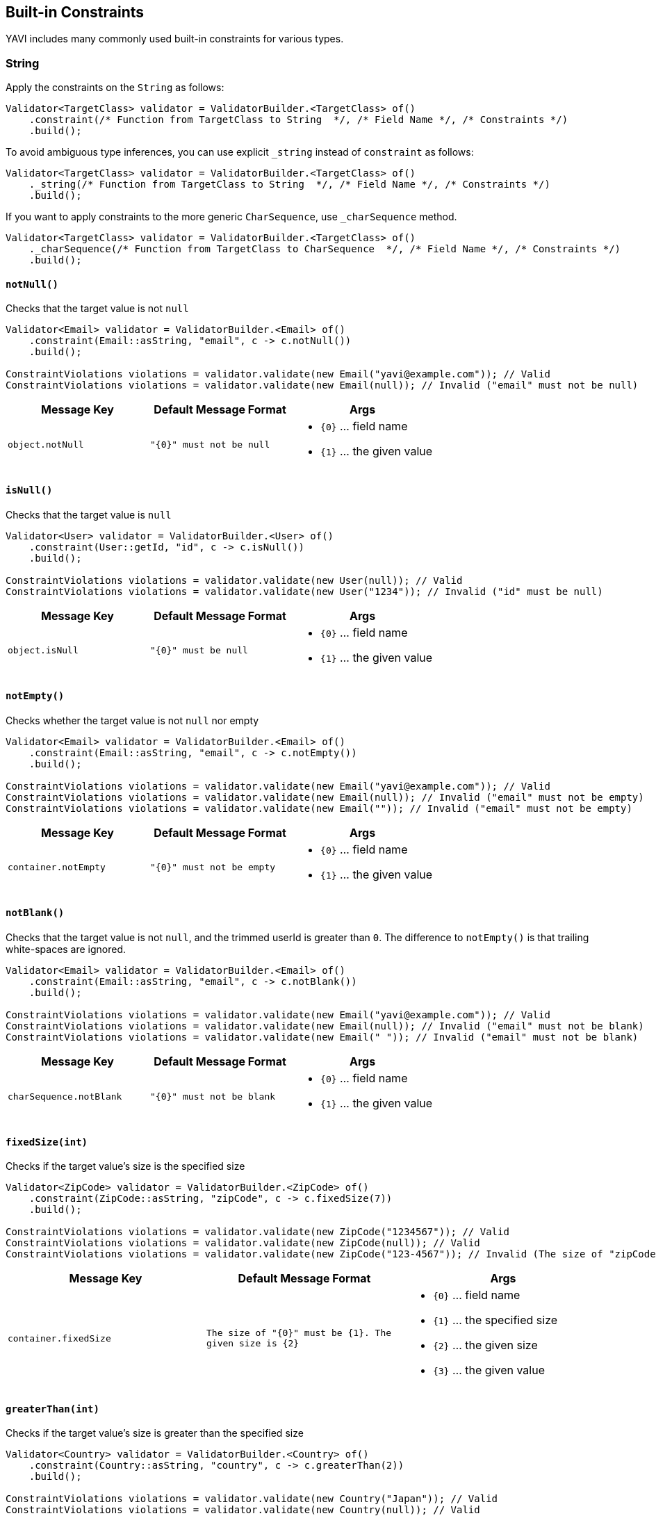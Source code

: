 [[built-in-constraints]]
== Built-in Constraints

YAVI includes many commonly used built-in constraints for various types.

=== String

Apply the constraints on the `String` as follows:

[source,java]
----
Validator<TargetClass> validator = ValidatorBuilder.<TargetClass> of()
    .constraint(/* Function from TargetClass to String  */, /* Field Name */, /* Constraints */)
    .build();
----

To avoid ambiguous type inferences, you can use explicit `_string` instead of `constraint` as follows:

[source,java]
----
Validator<TargetClass> validator = ValidatorBuilder.<TargetClass> of()
    ._string(/* Function from TargetClass to String  */, /* Field Name */, /* Constraints */)
    .build();
----

If you want to apply constraints to the more generic `CharSequence`, use `_charSequence` method.

[source,java]
----
Validator<TargetClass> validator = ValidatorBuilder.<TargetClass> of()
    ._charSequence(/* Function from TargetClass to CharSequence  */, /* Field Name */, /* Constraints */)
    .build();
----

==== `notNull()`

Checks that the target value is not `null`

[source,java]
----
Validator<Email> validator = ValidatorBuilder.<Email> of()
    .constraint(Email::asString, "email", c -> c.notNull())
    .build();

ConstraintViolations violations = validator.validate(new Email("yavi@example.com")); // Valid
ConstraintViolations violations = validator.validate(new Email(null)); // Invalid ("email" must not be null)
----

|===
|Message Key |Default Message Format |Args

|`object.notNull`
|`"{0}" must not be null`
a|
* `{0}` ... field name
* `{1}` ... the given value
|===

==== `isNull()`

Checks that the target value is `null`

[source,java]
----
Validator<User> validator = ValidatorBuilder.<User> of()
    .constraint(User::getId, "id", c -> c.isNull())
    .build();

ConstraintViolations violations = validator.validate(new User(null)); // Valid
ConstraintViolations violations = validator.validate(new User("1234")); // Invalid ("id" must be null)
----

|===
|Message Key |Default Message Format |Args

|`object.isNull`
|`"{0}" must be null`
a|
* `{0}` ... field name
* `{1}` ... the given value
|===

==== `notEmpty()`

Checks whether the target value is not `null` nor empty

[source,java]
----
Validator<Email> validator = ValidatorBuilder.<Email> of()
    .constraint(Email::asString, "email", c -> c.notEmpty())
    .build();

ConstraintViolations violations = validator.validate(new Email("yavi@example.com")); // Valid
ConstraintViolations violations = validator.validate(new Email(null)); // Invalid ("email" must not be empty)
ConstraintViolations violations = validator.validate(new Email("")); // Invalid ("email" must not be empty)
----

|===
|Message Key |Default Message Format |Args

|`container.notEmpty`
|`"{0}" must not be empty`
a|
* `{0}` ... field name
* `{1}` ... the given value
|===

==== `notBlank()`

Checks that the target value is not `null`, and the trimmed userId is greater than `0`.
The difference to `notEmpty()` is that trailing white-spaces are ignored.

[source,java]
----
Validator<Email> validator = ValidatorBuilder.<Email> of()
    .constraint(Email::asString, "email", c -> c.notBlank())
    .build();

ConstraintViolations violations = validator.validate(new Email("yavi@example.com")); // Valid
ConstraintViolations violations = validator.validate(new Email(null)); // Invalid ("email" must not be blank)
ConstraintViolations violations = validator.validate(new Email(" ")); // Invalid ("email" must not be blank)
----

|===
|Message Key |Default Message Format |Args

|`charSequence.notBlank`
|`"{0}" must not be blank`
a|
* `{0}` ... field name
* `{1}` ... the given value
|===

==== `fixedSize(int)`

Checks if the target value's size is the specified size

[source,java]
----
Validator<ZipCode> validator = ValidatorBuilder.<ZipCode> of()
    .constraint(ZipCode::asString, "zipCode", c -> c.fixedSize(7))
    .build();

ConstraintViolations violations = validator.validate(new ZipCode("1234567")); // Valid
ConstraintViolations violations = validator.validate(new ZipCode(null)); // Valid
ConstraintViolations violations = validator.validate(new ZipCode("123-4567")); // Invalid (The size of "zipCode" must be 7. The given size is 8)
----

|===
|Message Key |Default Message Format |Args

|`container.fixedSize`
|`The size of "{0}" must be {1}. The given size is {2}`
a|
* `{0}` ... field name
* `{1}` ... the specified size
* `{2}` ... the given size
* `{3}` ... the given value
|===

==== `greaterThan(int)`

Checks if the target value's size is greater than the specified size

[source,java]
----
Validator<Country> validator = ValidatorBuilder.<Country> of()
    .constraint(Country::asString, "country", c -> c.greaterThan(2))
    .build();

ConstraintViolations violations = validator.validate(new Country("Japan")); // Valid
ConstraintViolations violations = validator.validate(new Country(null)); // Valid
ConstraintViolations violations = validator.validate(new Country("J")); // Invalid (The size of "country" must be greater than 2. The given size is 1)
----

|===
|Message Key |Default Message Format |Args

|`container.greaterThan`
|`The size of "{0}" must be greater than {1}. The given size is {2}`
a|
* `{0}` ... field name
* `{1}` ... the specified size
* `{2}` ... the given size
* `{3}` ... the given value
|===

==== `greaterThanOrEqual(int)`

Checks if the target value's size is greater than or equals to the specified size

[source,java]
----
Validator<Country> validator = ValidatorBuilder.<Country> of()
    .constraint(Country::asString, "country", c -> c.greaterThanOrEqual(2))
    .build();

ConstraintViolations violations = validator.validate(new Country("Japan")); // Valid
ConstraintViolations violations = validator.validate(new Country(null)); // Valid
ConstraintViolations violations = validator.validate(new Country("J")); // Invalid (The size of "country" must be greater than or equal to 2. The given size is 1)
----

|===
|Message Key |Default Message Format |Args

|`container.greaterThanOrEqual`
|`The size of "{0}" must be greater than or equal to {1}. The given size is {2}`
a|
* `{0}` ... field name
* `{1}` ... the specified size
* `{2}` ... the given size
* `{3}` ... the given value
|===

==== `lessThan(int)`

Checks if the target value's size is less than the specified size

[source,java]
----
Validator<Country> validator = ValidatorBuilder.<Country> of()
    .constraint(Country::asString, "country", c -> c.lessThan(4))
    .build();

ConstraintViolations violations = validator.validate(new Country("JP")); // Valid
ConstraintViolations violations = validator.validate(new Country(null)); // Valid
ConstraintViolations violations = validator.validate(new Country("Japan")); // Invalid (The size of "country" must be less than 4. The given size is 5)
----

|===
|Message Key |Default Message Format |Args

|`container.lessThan`
|`The size of "{0}" must be less than {1}. The given size is {2}`
a|
* `{0}` ... field name
* `{1}` ... the specified size
* `{2}` ... the given size
* `{3}` ... the given value
|===

==== `lessThanOrEqual(int)`

Checks if the target value's size is less than or equals to the specified size

[source,java]
----
Validator<Country> validator = ValidatorBuilder.<Country> of()
    .constraint(Country::asString, "country", c -> c.lessThanOrEqual(4))
    .build();

ConstraintViolations violations = validator.validate(new Country("JP")); // Valid
ConstraintViolations violations = validator.validate(new Country(null)); // Valid
ConstraintViolations violations = validator.validate(new Country("Japan")); // Invalid (The size of "country" must be less than or equal to to 4. The given size is 5)
----

|===
|Message Key |Default Message Format |Args

|`container.lessThanOrEqual`
|`The size of "{0}" must be less than or equal to {1}. The given size is {2}`
a|
* `{0}` ... field name
* `{1}` ... the specified size
* `{2}` ... the given size
* `{3}` ... the given value
|===

==== `contains(CharSequence)`

Checks if the target value contains the specified sequence of char values

[source,java]
----
Validator<ZipCode> validator = ValidatorBuilder.<ZipCode> of()
    .constraint(ZipCode::asString, "zipCode", c -> c.contains("-"))
    .build();

ConstraintViolations violations = validator.validate(new ZipCode("123-4567")); // Valid
ConstraintViolations violations = validator.validate(new ZipCode(null)); // Valid
ConstraintViolations violations = validator.validate(new ZipCode("1234567")); // Invalid ("zipCode" must contain -)
----

|===
|Message Key |Default Message Format |Args

|`charSequence.contains`
|`"{0}" must contain {1}`
a|
* `{0}` ... field name
* `{1}` ... the specified char sequence
* `{2}` ... the given value
|===

==== `pattern(String)`

Checks if the target value matches the specified regular expression

[source,java]
----
Validator<ZipCode> validator = ValidatorBuilder.<ZipCode> of()
    .constraint(ZipCode::asString, "zipCode", c -> c.pattern("[0-9]{3}-[0-9]{4}"))
    .build();

ConstraintViolations violations = validator.validate(new ZipCode("123-4567")); // Valid
ConstraintViolations violations = validator.validate(new ZipCode(null)); // Valid
ConstraintViolations violations = validator.validate(new ZipCode("1234567")); // Invalid ("zipCode" must match [0-9]{3}-[0-9]{4})
----

|===
|Message Key |Default Message Format |Args

|`charSequence.pattern`
|`"{0}" must match {1}`
a|
* `{0}` ... field name
* `{1}` ... the specified regular expression
* `{2}` ... the given value
|===

==== `email()`

Checks if the target value is a valid email address

[source,java]
----
Validator<Email> validator = ValidatorBuilder.<Email> of()
    .constraint(Email::asString, "email", c -> c.email())
    .build();

ConstraintViolations violations = validator.validate(new Email("yavi@example.com")); // Valid
ConstraintViolations violations = validator.validate(new Email(null)); // Valid
ConstraintViolations violations = validator.validate(new Email("example.com")); // Invalid ("email" must not be a valid email address)
----

|===
|Message Key |Default Message Format |Args

|`charSequence.email`
|`"{0}" must be a valid email address`
a|
* `{0}` ... field name
* `{1}` ... the given value
|===

==== `password(...)`

Check if the target value meets the specified password policy

[source,java]
----
Validator<Password> validator = ValidatorBuilder.<Password> of()
		.constraint(Password::value, "password", c -> c.password(policy -> policy
				.uppercase()
				.lowercase()
				// or .required(PasswordPolicy.UPPERCASE, PasswordPolicy.LOWERCASE)
				.optional(1, PasswordPolicy.NUMBERS, PasswordPolicy.SYMBOLS)
				.build()))
		.build();

ConstraintViolations violations = validator.validate(new Password("Yavi123")); // Valid
ConstraintViolations violations = validator.validate(new Password(null)); // Valid
ConstraintViolations violations = validator.validate(new Password("yavi123")); // Invalid ("password" must meet Uppercase policy)
ConstraintViolations violations = validator.validate(new Password("yavi")); // Invalid ("password" must meet Uppercase policy, "password" must meet at least 1 policies from [Numbers, Symbols])
ConstraintViolations violations = validator.validate(new Password("")); // Invalid ("password" must meet Uppercase policy, "password" must meet Lowercase policy, "password" must meet at least 1 policies from [Numbers, Symbols])
----

|===
|Message Key |Default Message Format |Args

|`password.required`
|`"{0}" must meet {1} policy`
a|
* `{0}` ... field name
* `{1}` ... the specified policy name
* `{2}` ... the given value
|`password.optional`
|`"{0}" must meet at least {1} policies from {2}`
a|
* `{0}` ... field name
* `{1}` ... minimum requirement
* `{2}` ... the specified policy names
* `{3}` ... the given value
|===

Buit-in password policies are following:

* `am.ik.yavi.constraint.password.PasswordPolicy#UPPERCASE`
* `am.ik.yavi.constraint.password.PasswordPolicy#LOWERCASE`
* `am.ik.yavi.constraint.password.PasswordPolicy#ALPHABETS`
* `am.ik.yavi.constraint.password.PasswordPolicy#NUMBERS`
* `am.ik.yavi.constraint.password.PasswordPolicy#SYMBOLS`

You can specify the count of the pattern as follows:

[source,java]
----
Validator<Password> validator = ValidatorBuilder.<Password> of()
		.constraint(Password::value, "password", c -> c.password(policy -> policy
				.uppercase(2) // at least 2 upper case characters are required
				.lowercase(2) // at least 2 lower case characters are required
				// or .required(PasswordPolicy.UPPERCASE.count(2), PasswordPolicy.LOWERCASE.count(2))
				.build()))
		.build();
----

You can define a custom password policy as bellow:

[source,java]
----
PasswordPolicy<String> passwordPolicy = new PasswordPolicy<>() {
	@Override
	public String name() {
		return "DoNotIncludePassword";
	}

	@Override
	public boolean test(String s) {
		return !s.equalsIgnoreCase("password");
	}
};


Validator<Password> validator = ValidatorBuilder.<Password> of()
		.constraint(Password::value, "password", c -> c.password(policy -> policy
				.required(passwordPolicy)
				// ...
				.build()))
		.build();
----

==== `ipv4()`

Check if the target value is a valid IPv4 address

[source,java]
----
Validator<IpAddress> validator = ValidatorBuilder.<IpAddress> of()
    .constraint(IpAddress::asString, "ipAddress", c -> c.ipv4())
    .build();

ConstraintViolations violations = validator.validate(new IpAddress("192.0.2.1")); // Valid
ConstraintViolations violations = validator.validate(new IpAddress(null)); // Valid
ConstraintViolations violations = validator.validate(new IpAddress("example.com")); // Invalid ("ipAddress" must not be a valid IPv4)
----

|===
|Message Key |Default Message Format |Args

|`charSequence.ipv4`
|`"{0}" must be a valid IPv4`
a|
* `{0}` ... field name
* `{1}` ... the given value
|===

==== `ipv6()`

Check if the target value is a valid IPv6 address

[source,java]
----
Validator<IpAddress> validator = ValidatorBuilder.<IpAddress> of()
    .constraint(IpAddress::asString, "ipAddress", c -> c.ipv6())
    .build();

ConstraintViolations violations = validator.validate(new IpAddress("2001:0db8:bd05:01d2:288a:1fc0:0001:10ee")); // Valid
ConstraintViolations violations = validator.validate(new IpAddress(null)); // Valid
ConstraintViolations violations = validator.validate(new IpAddress("192.0.2.1")); // Invalid ("ipAddress" must not be a valid IPv6)
----

|===
|Message Key |Default Message Format |Args

|`charSequence.ipv6`
|`"{0}" must be a valid IPv6`
a|
* `{0}` ... field name
* `{1}` ... the given value
|===

==== `url()`

Check if the target value is a valid URL

[source,java]
----
Validator<Url> validator = ValidatorBuilder.<Url> of()
    .constraint(Url::asString, "url", c -> c.url())
    .build();

ConstraintViolations violations = validator.validate(new Url("https://yavi.ik.am")); // Valid
ConstraintViolations violations = validator.validate(new Url(null)); // Valid
ConstraintViolations violations = validator.validate(new Url("yavi.ik.am")); // Invalid ("url" must be a valid URL)
----

|===
|Message Key |Default Message Format |Args

|`charSequence.url`
|`"{0}" must be a valid URL`
a|
* `{0}` ... field name
* `{1}` ... the given value
|===

==== `luhn()`

Checks if the digits within the target value pass the Luhn checksum algorithm (see also http://en.wikipedia.org/wiki/Luhn_algorithm[Luhn algorithm]).

[source,java]
----
Validator<CreditCard> validator = ValidatorBuilder.<CreditCard> of()
    .constraint(CreditCard::number, "creditCardNumber", c -> c.luhn())
    .build();

ConstraintViolations violations = validator.validate(new CreditCard("4111111111111111")); // Valid
ConstraintViolations violations = validator.validate(new CreditCard(null)); // Valid
ConstraintViolations violations = validator.validate(new CreditCard("4111111111111112")); // Invalid (the check digit for "creditCardNumber" is invalid, Luhn checksum failed)
----

|===
|Message Key |Default Message Format |Args

|`charSequence.luhn`
|`the check digit for "{0}" is invalid, Luhn checksum failed`
a|
* `{0}` ... field name
* `{1}` ... the given value
|===

==== `isByte()`

Check if the target value can be parsed as a `Byte` value

[source,java]
----
Validator<UserId> validator = ValidatorBuilder.<UserId> of()
    .constraint(UserId::asString, "userId", c -> c.isByte())
    .build();

ConstraintViolations violations = validator.validate(UserId.valueOf("127")); // Valid
ConstraintViolations violations = validator.validate(UserId.valueOf(null)); // Valid
ConstraintViolations violations = validator.validate(UserId.valueOf("a")); // Invalid ("userId" must be a valid representation of a byte)
----

|===
|Message Key |Default Message Format |Args

|`charSequence.byte`
|`"{0}" must be a valid representation of a byte`
a|
* `{0}` ... field name
* `{1}` ... the given value
|===

==== `isShort()`

Check if the target value can be parsed as a `Short` value

[source,java]
----
Validator<UserId> validator = ValidatorBuilder.<UserId> of()
    .constraint(UserId::asString, "userId", c -> c.isShort())
    .build();

ConstraintViolations violations = validator.validate(UserId.valueOf("32767")); // Valid
ConstraintViolations violations = validator.validate(UserId.valueOf(null)); // Valid
ConstraintViolations violations = validator.validate(UserId.valueOf("a")); // Invalid ("userId" must be a valid representation of a short)
----

|===
|Message Key |Default Message Format |Args

|`charSequence.short`
|`"{0}" must be a valid representation of a short`
a|
* `{0}` ... field name
* `{1}` ... the given value
|===

==== `isInteger()`

Check if the target value can be parsed as an `Integer` value

[source,java]
----
Validator<UserId> validator = ValidatorBuilder.<UserId> of()
    .constraint(UserId::asString, "userId", c -> c.isInteger())
    .build();

ConstraintViolations violations = validator.validate(UserId.valueOf("2147483647")); // Valid
ConstraintViolations violations = validator.validate(UserId.valueOf(null)); // Valid
ConstraintViolations violations = validator.validate(UserId.valueOf("a")); // Invalid ("userId" must be a valid representation of an integer)
----

|===
|Message Key |Default Message Format |Args

|`charSequence.integer`
|`"{0}" must be a valid representation of an integer`
a|
* `{0}` ... field name
* `{1}` ... the given value
|===

==== `isLong()`

Check if the target value can be parsed as a `Long` value

[source,java]
----
Validator<UserId> validator = ValidatorBuilder.<UserId> of()
    .constraint(UserId::asString, "userId", c -> c.isLong())
    .build();

ConstraintViolations violations = validator.validate(UserId.valueOf("9223372036854775807")); // Valid
ConstraintViolations violations = validator.validate(UserId.valueOf(null)); // Valid
ConstraintViolations violations = validator.validate(UserId.valueOf("a")); // Invalid ("userId" must be a valid representation of a long)
----

|===
|Message Key |Default Message Format |Args

|`charSequence.long`
|`"{0}" must be a valid representation of a long`
a|
* `{0}` ... field name
* `{1}` ... the given value
|===

==== `isFloat()`

Check if the target value can be parsed as a `Float` value

[source,java]
----
Validator<Money> validator = ValidatorBuilder.<Money> of()
    .constraint(Money::asString, "money", c -> c.isFloat())
    .build();

ConstraintViolations violations = validator.validate(Money.valueOf("0.1")); // Valid
ConstraintViolations violations = validator.validate(Money.valueOf(null)); // Valid
ConstraintViolations violations = validator.validate(Money.valueOf("a")); // Invalid ("money" must be a valid representation of a float)
----

|===
|Message Key |Default Message Format |Args

|`charSequence.float`
|`"{0}" must be a valid representation of a float.`
a|
* `{0}` ... field name
* `{1}` ... the given value
|===

==== `isDouble()`

Check if the target value can be parsed as a `Double` value

[source,java]
----
Validator<Money> validator = ValidatorBuilder.<Money> of()
    .constraint(Money::asString, "money", c -> c.isDouble())
    .build();

ConstraintViolations violations = validator.validate(Money.valueOf("0.1")); // Valid
ConstraintViolations violations = validator.validate(Money.valueOf(null)); // Valid
ConstraintViolations violations = validator.validate(Money.valueOf("a")); // Invalid ("money" must be a valid representation of a double)
----

|===
|Message Key |Default Message Format |Args

|`charSequence.double`
|`"{0}" must be a valid representation of a double`
a|
* `{0}` ... field name
* `{1}` ... the given value
|===

==== `isBigInteger()`

Check if the target value can be parsed as a `BigInteger` value

[source,java]
----
Validator<UserId> validator = ValidatorBuilder.<UserId> of()
    .constraint(UserId::asString, "userId", c -> c.isBigInteger())
    .build();

ConstraintViolations violations = validator.validate(UserId.valueOf("127")); // Valid
ConstraintViolations violations = validator.validate(UserId.valueOf(null)); // Valid
ConstraintViolations violations = validator.validate(UserId.valueOf("a")); // Invalid ("userId" must be a valid representation of a big integer)
----

|===
|Message Key |Default Message Format |Args

|`charSequence.bigInteger`
|`"{0}" must be a valid representation of a big integer`
a|
* `{0}` ... field name
* `{1}` ... the given value
|===

==== `isBigDecimal()`

Check if the target value can be parsed as a `BigDecimal` value

[source,java]
----
Validator<Money> validator = ValidatorBuilder.<Money> of()
    .constraint(Money::asString, "money", c -> c.isBigDecimal())
    .build();

ConstraintViolations violations = validator.validate(Money.valueOf("50.0")); // Valid
ConstraintViolations violations = validator.validate(Money.valueOf(null)); // Valid
ConstraintViolations violations = validator.validate(Money.valueOf("a")); // Invalid ("money" must be a valid representation of a big decimal)
----

|===
|Message Key |Default Message Format |Args

|`charSequence.bigDecimal`
|`"{0}" must be a valid representation of a big decimal`
a|
* `{0}` ... field name
* `{1}` ... the given value
|===

==== `codePoints(...)`

Checks if the target value is in the specified set of code points.
Code points can be specified as allowed characters (whitelist) or prohibited characters (blacklist).

A set of code points is represented by `am.ik.yavi.constraint.charsequence.CodePoints` interface, and there is `am.ik.yavi.constraint.charsequence.CodePoints.CodePointsSet` interface that represents the set using `java.util.Set` and `am.ik.yavi.constraint.charsequence.CodePoints.CodePointsRanges` interface that represents a list of code point ranges.

For example, a code point set consisting of "A, B, C, D, a, b, c, d" is expressed as follows:

[source,java]
----
CodePointsSet<String> codePoints = () -> Set.of(
		0x0041 /* A */, 0x0042 /* B */, 0x0043 /* C */, 0x0044 /* D */,
        0x0061 /* a */, 0x0062 /* b */, 0x0063 /* c */, 0x0064 /* d */);
----

Or:

[source,java]
----
CodePointsRanges<String> codePoints = () -> List.of(
        Range.of(0x0041/* A */, 0x0044 /* D */),
        Range.of(0x0061/* a */, 0x0064 /* d */));
----

For consecutive code points, the latter is overwhelmingly more memory efficient.

If you want to regard the code point set as a white list (allowed characters), specify as follows:

[source,java]
----
Validator<Message> validator = ValidatorBuilder.<Message> of()
    .constraint(Message::getText, "text", c -> c.codePoints(codePoints).asWhiteList())
    .build();

ConstraintViolations violations = validator.validate(new Message("aBCd")); // Valid
ConstraintViolations violations = validator.validate(new Message(null)); // Valid
ConstraintViolations violations = validator.validate(new Message("aBCe")); // Invalid ("[e]" is/are not allowed for "text")
----

If you want to regard the code point set as a blacklist (prohibited characters), specify as follows:

[source,java]
----
Validator<Message> validator = ValidatorBuilder.<Message> of()
    .constraint(Message::getText, "text", c -> c.codePoints(codePoints).asBlackList())
    .build();

ConstraintViolations violations = validator.validate(new Message("hello")); // Valid
ConstraintViolations violations = validator.validate(new Message(null)); // Valid
ConstraintViolations violations = validator.validate(new Message("hallo")); // Invalid ("[a]" is/are not allowed for "text")
----

|===
|Message Key |Default Message Format |Args

|`codePoints.asWhiteList`
|`"{1}" is/are not allowed for "{0}"`
a|
* `{0}` ... field name
* `{1}` ... the violated value
|`codePoints.asBlackList`
|`"{1}" is/are not allowed for "{0}"`
a|
* `{0}` ... field name
* `{1}` ... the violated value
|===

The following is a set of built-in code points.

* `am.ik.yavi.constraint.charsequence.codepoints.AsciiCodePoints#ASCII_PRINTABLE_CHARS` ... ASCII printable characters
* `am.ik.yavi.constraint.charsequence.codepoints.AsciiCodePoints#ASCII_CONTROL_CHARS` ... ASCII control characters
* `am.ik.yavi.constraint.charsequence.codepoints.AsciiCodePoints#CRLF` ... `0x000A` (LINE FEED) and `0x000D` (CARRIAGE RETURN)
* `am.ik.yavi.constraint.charsequence.codepoints.UnicodeCodePoints#HIRAGANA` ... https://www.unicode.org/charts/nameslist/c_3040.html[Hiragana] defined in Unicode (different from JIS X 0208 definition)
* `am.ik.yavi.constraint.charsequence.codepoints.UnicodeCodePoints#KATAKANA` ... https://www.unicode.org/charts/nameslist/c_30A0.html[Katakana] and https://www.unicode.org/charts/nameslist/c_31F0.html[Katakana Phonetic Extensions] defined in Unicode (different from JIS X 0208 definition)

You can also represent the union of multiple code point sets with `am.ik.yavi.constraint.charsequence.codepoints.CompositeCodePoints` class.

==== Advanced character length check

YAVI counts the input characters as the number of characters as it looks in the constraints on the number of characters. Recently, as a result of defining various characters on Unicode, the visual size and the return value of `String#length` method are quite different.

YAVI supports the following character types:

* Surrogate pair
* Combining character
* Variation Selector
** IVS (Ideographic Variation Sequence)
** SVS (Standardized Variation Sequence)
** FVS (Mongolian Free Variation Selector)
* Emoji

YAVI will perform a constraint check on surrogate pairs and combining characters with the number of characters as they look. (For Emoji, IVS, SVS and FVS, the size is not checked as it looks by default due to the performance.)

Let's look at a typical example.

===== Surrogate pair

`𠮷野屋` is an example of a surrogate pair. It looks like 3 characters, but the result of `length` method is 4 (`\uD842\uDFB7野屋`).

[source,java]
----
System.out.println("𠮷野屋".length()); // 4 (\uD842\uDFB7野屋)
----

Since YAVI treats the character length as the code point length, this character string is regarded as 3 characters.

[source,java]
----
Validator<Message> validator = ValidatorBuilder.<Message> of()
    .constraint(Message::getText, "text", c -> c.lessThanOrEqual(3))
    .build();

ConstraintViolations = validator.validate(new Message("𠮷野屋")); // Valid
----

===== Combining character

`モジ` is an example of a combining character. Although it looks like 2 characters, `シ` and dakuten(`゙`) are combined, and the result of `length()` is 3 (`モシ\u3099`).

[source,java]
----
System.out.println("モジ".length()); // 3 (モシ\u3099)
----

YAVI considers this string to be 2 characters by default.

[source,java]
----
Validator<Message> validator = ValidatorBuilder.<Message> of()
    .constraint(Message::getText, "text", c -> c.lessThanOrEqual(2))
    .build();

ConstraintViolations = validator.validate(new Message("モジ")); // Valid
----

YAVI uses `java.text.Normalizer` and normalizes with `java.text.Normalizer.Form#NFC` by default. This behavior can be changed as follows: (If `null` is set, it will not be normalized)

[source,java]
----
Validator<Message> validator = ValidatorBuilder.<Message> of()
    .constraint(Message::getText, "text", c -> c.normalizer(normalizerForm)
				.lessThanOrEqual(2))
    .build();
----

===== Variation Selector

`𠮟󠄀` is an example of an Ideographic Variation Sequence. Variant selectors cannot be normalized with `Normalizer`.
It looks like 1 character, but when expressed in UTF-16, it is "D842 DF9F DB40 DD00", so the result of `length()` is 4.

[source,java]
----
System.out.println("𠮟󠄀".length()); // 4 (\uD842\uDF9F\uDB40\uDD00󠄀)
----

YAVI does *not* consider this character as a single character by default to prevent performance degradation.

[source,java]
----
Validator<Message> validator = ValidatorBuilder.<Message> of()
		.constraint(Message::getText, "text", c -> c.lessThanOrEqual(1))
		.build();
ConstraintViolations = validator.validate(new Message("𠮟󠄀")); // Invalid (The size of "text" must be less than or equal to 1. The given size is 2)
----

You can ignore (delete) the code point of `0xE0100`-`0xE01EF`, which is the range of IVS from the target string, as follows.
This way you can regard this string as just a surrogate pair.

[source,java]
----
Validator<Message> validator = ValidatorBuilder.<Message> of()
		.constraint(Message::getText, "text", c -> c.variant(opts -> opts.ivs(IdeographicVariationSequence.IGNORE))
				.lessThanOrEqual(1))
		.build();
ConstraintViolations = validator.validate(new Message("𠮟󠄀")); // Valid
----

SVS and FVS can be handled in the same way.

===== Emoji

Emoji is crazy. The apparent number of characters and the number of code points are far away.

Let me give you examples.

[source,java]
----
System.out.println("❤️".length()); // 2
System.out.println("🤴🏻".length()); // 4
System.out.println("👨‍👦".length()); // 5
System.out.println("️👨‍👨‍👧‍👦".length()); // 12
System.out.println("🏴󠁧󠁢󠁥󠁮󠁧󠁿".length()); // 14 (WTH!)
----

YAVI can try to count these Emojis as one character as much as possible. There is no guarantee, but all emojis defined in Emoji 12.0 have been tested.

This process is expensive and is *not* enabled by default. To enable this feature, specify the `emoji()` method as follows:

[source,java]
----
Validator<Message> validator = ValidatorBuilder.<Message> of()
    .constraint(Message::getText, "text", c -> c.emoji().lessThanOrEqual(1))
    .build();
ConstraintViolations = validator.validate(new Message("❤️")); // Valid
ConstraintViolations = validator.validate(new Message("🤴🏻")); // Valid
ConstraintViolations = validator.validate(new Message("👨‍👦")); // Valid
ConstraintViolations = validator.validate(new Message("️👨‍👨‍👧‍👦")); // Valid
ConstraintViolations = validator.validate(new Message("🏴󠁧󠁢󠁥󠁮󠁧󠁿")); // Valid
----


==== `asByteArray()`

If there is a discrepancy between the apparent character length and the actual code point length, the appearance restrictions are OK, but the size stored in the database may be exceeded. In YAVI, you can check the byte length in addition to the visual size.


[source,java]
----
Validator<Message> validator = ValidatorBuilder.<Message> of()
    .constraint(Message::getText, "text", c -> c.emoji().lessThanOrEqual(3)
            .asByteArray().lessThanOrEqual(16))
    .build();

ConstraintViolations = validator.validate(new Message("I❤️☕️️")); // Valid
ConstraintViolations = validator.validate(new Message("❤️❤️❤️️️")); // Invalid (The byte size of "text" must be less than or equal to 16. The given size is 24)
----

|===
|Message Key |Default Message Format |Args

|`byteSize.lessThan`
|`The byte size of "{0}" must be less than {1}. The given size is {2}`
a|
* `{0}` ... field name
* `{1}` ... the specified size
* `{2}` ... the given size
* `{3}` ... the given value
|`byteSize.lessThanOrEqual`
|`The byte size of "{0}" must be less than or equal to {1}. The given size is {2}"`
a|
* `{0}` ... field name
* `{1}` ... the specified size
* `{2}` ... the given size
* `{3}` ... the given value
|`byteSize.greaterThan`
|`The byte size of "{0}" must be greater than {1}. The given size is {2}`
a|
* `{0}` ... field name
* `{1}` ... the specified size
* `{2}` ... the given size
* `{3}` ... the given value
|`byteSize.greaterThanOrEqual`
|`The byte size of "{0}" must be greater than or equal to {1}. The given size is {2}"`
a|
* `{0}` ... field name
* `{1}` ... the specified size
* `{2}` ... the given size
* `{3}` ... the given value
|`byteSize.fixedSize`
|`The byte size of "{0}" must be {1}. The given size is {2}"`
a|
* `{0}` ... field name
* `{1}` ... the specified size
* `{2}` ... the given size
* `{3}` ... the given value
|===

=== Integer/Short/Long/Character/Byte/Float/Long/BigInteger/BigDecimal

Apply the constraints on the `Integer` as follows:

[source,java]
----
Validator<TargetClass> validator = ValidatorBuilder.<TargetClass> of()
    .constraint(/* Function from TargetClass to Integer  */, /* Field Name */, /* Constraints */)
    .build();
----

To avoid ambiguous type inferences, you can use explicit `_integer` instead of `constraint` as follows:

[source,java]
----
Validator<TargetClass> validator = ValidatorBuilder.<TargetClass> of()
    ._integer(/* Function from TargetClass to Integer  */, /* Field Name */, /* Constraints */)
    .build();
----

The same goes for `Short`/`Long`/`Character`/`Byte`/`Float`/`Long` / `BigInteger` / `BigDecimal`.

==== `notNull()`

Checks that the target value is not `null`

[source,java]
----
Validator<Age> validator = ValidatorBuilder.<Age> of()
    .constraint(Age::asInt, "age", c -> c.notNull())
    .build();

ConstraintViolations violations = validator.validate(new Age(30)); // Valid
ConstraintViolations violations = validator.validate(new Age(null)); // Invalid ("age" must not be null)
----

|===
|Message Key |Default Message Format |Args

|`object.notNull`
|`"{0}" must not be null`
a|
* `{0}` ... field name
* `{1}` ... the given value
|===

==== `isNull()`

Checks that the target value is `null`

[source,java]
----
Validator<Age> validator = ValidatorBuilder.<Age> of()
    .constraint(Age::asInt, "age", c -> c.isNull())
    .build();

ConstraintViolations violations = validator.validate(new Age(null)); // Valid
ConstraintViolations violations = validator.validate(new Age(30)); // Invalid ("age" must be null)
----

|===
|Message Key |Default Message Format |Args

|`object.isNull`
|`"{0}" must be null`
a|
* `{0}` ... field name
* `{1}` ... the given value
|===

==== `greaterThan(...)`

Checks if the target value is greater than the specified value

[source,java]
----
Validator<Age> validator = ValidatorBuilder.<Age> of()
    .constraint(Age::asInt, "age", c -> c.greaterThan(20))
    .build();

ConstraintViolations violations = validator.validate(new Age(21)); // Valid
ConstraintViolations violations = validator.validate(new Age(null)); // Valid
ConstraintViolations violations = validator.validate(new Age(20)); // Invalid ("age" must be greater than 20)
----

|===
|Message Key |Default Message Format |Args

|`numeric.greaterThan`
|`"{0}" must be greater than {1}`
a|
* `{0}` ... field name
* `{1}` ... the specified size
* `{2}` ... the given value
|===

==== `greaterThanOrEqual(...)`

Checks if the target value is greater than or equals to the specified value

[source,java]
----
Validator<Age> validator = ValidatorBuilder.<Age> of()
    .constraint(Age::asInt, "age", c -> c.greaterThanOrEqual(20))
    .build();

ConstraintViolations violations = validator.validate(new Age(20)); // Valid
ConstraintViolations violations = validator.validate(new Age(null)); // Valid
ConstraintViolations violations = validator.validate(new Age(19)); // Invalid ("age" must be greater than or equal to 10)
----

|===
|Message Key |Default Message Format |Args

|`numeric.greaterThan`
|`"{0}" must be greater than or equal to {1}`
a|
* `{0}` ... field name
* `{1}` ... the specified size
* `{2}` ... the given value
|===

==== `lessThan(...)`

Checks if the target value is less than the specified value

[source,java]
----
Validator<Age> validator = ValidatorBuilder.<Age> of()
    .constraint(Age::asInt, "age", c -> c.lessThan(20))
    .build();

ConstraintViolations violations = validator.validate(new Age(19)); // Valid
ConstraintViolations violations = validator.validate(new Age(null)); // Valid
ConstraintViolations violations = validator.validate(new Age(20)); // Invalid ("age" must be less than 20)
----

|===
|Message Key |Default Message Format |Args

|`numeric.lessThan`
|`"{0}" must be less than {1}`
a|
* `{0}` ... field name
* `{1}` ... the specified size
* `{2}` ... the given value
|===

==== `lessThanOrEqual(...)`

Checks if the target value is less than or equals to the specified value

[source,java]
----
Validator<Age> validator = ValidatorBuilder.<Age> of()
    .constraint(Age::asInt, "age", c -> c.lessThanOrEqual(20))
    .build();

ConstraintViolations violations = validator.validate(new Age(19)); // Valid
ConstraintViolations violations = validator.validate(new Age(null)); // Valid
ConstraintViolations violations = validator.validate(new Age(21)); // Invalid ("age" must be less than or equal to 10)
----

|===
|Message Key |Default Message Format |Args

|`numeric.lessThan`
|`"{0}" must be less than or equal to {1}`
a|
* `{0}` ... field name
* `{1}` ... the specified size
* `{2}` ... the given value
|===

=== Boolean

Apply the constraints on the `Boolean` as follows:

[source,java]
----
Validator<TargetClass> validator = ValidatorBuilder.<TargetClass> of()
    .constraint(/* Function from TargetClass to Boolean  */, /* Field Name */, /* Constraints */)
    .build();
----

To avoid ambiguous type inferences, you can use explicit `_boolean` instead of `constraint` as follows:

[source,java]
----
Validator<TargetClass> validator = ValidatorBuilder.<TargetClass> of()
    ._boolean(/* Function from TargetClass to Boolean  */, /* Field Name */, /* Constraints */)
    .build();
----

==== `notNull()`

Checks that the target value is not `null`

[source,java]
----
Validator<Confirmation> validator = ValidatorBuilder.<Confirmation> of()
    .constraint(Confirmation::isConfirmed, "confirmed", c -> c.notNull())
    .build();

ConstraintViolations violations = validator.validate(new Confirmation(true)); // Valid
ConstraintViolations violations = validator.validate(new Confirmation(null)); // Invalid ("confirmed" must not be null)
----

|===
|Message Key |Default Message Format |Args

|`object.notNull`
|`"{0}" must not be null`
a|
* `{0}` ... field name
* `{1}` ... the given value
|===

==== `isNull()`

Checks that the target value is `null`

[source,java]
----
Validator<Confirmation> validator = ValidatorBuilder.<Confirmation> of()
    .constraint(Confirmation::isConfirmed, "confirmed", c -> c.isNull())
    .build();

ConstraintViolations violations = validator.validate(new Confirmation(null)); // Valid
ConstraintViolations violations = validator.validate(new Confirmation(true)); // Invalid ("confirmed" must be null)
----

|===
|Message Key |Default Message Format |Args

|`object.isNull`
|`"{0}" must be null`
a|
* `{0}` ... field name
* `{1}` ... the given value
|===

==== `isTrue()`

Checks that the target value is `true`

[source,java]
----
Validator<Confirmation> validator = ValidatorBuilder.<Confirmation> of()
    .constraint(Confirmation::isConfirmed, "confirmed", c -> c.isTrue())
    .build();

ConstraintViolations violations = validator.validate(new Confirmation(true)); // Valid
ConstraintViolations violations = validator.validate(new Confirmation(null)); // Valid
ConstraintViolations violations = validator.validate(new Confirmation(false)); // Invalid ("confirmed" must be true)
----

|===
|Message Key |Default Message Format |Args

|`boolean.isTrue`
|`"{0}" must be true`
a|
* `{0}` ... field name
* `{1}` ... the given value
|===


==== `isFalse()`

Checks that the target value is `false`

[source,java]
----
Validator<Rented> validator = ValidatorBuilder.<Rented> of()
    .constraint(Rented::isRented, "rented", c -> c.isFalse())
    .build();

ConstraintViolations violations = validator.validate(new Rented(false)); // Valid
ConstraintViolations violations = validator.validate(new Rented(null)); // Valid
ConstraintViolations violations = validator.validate(new Rented(true)); // Invalid ("rented" must be false)
----

|===
|Message Key |Default Message Format |Args

|`boolean.isFalse`
|`"{0}" must be false`
a|
* `{0}` ... field name
* `{1}` ... the given value
|===

=== Collection
Apply the constraints on the `Collection` as follows:

[source,java]
----
Validator<TargetClass> validator = ValidatorBuilder.<TargetClass> of()
    .constraint(/* Function from TargetClass to Collection  */, /* Field Name */, /* Constraints */)
    .build();
----

To avoid ambiguous type inferences, you can use explicit `_collection` instead of `constraint` as follows:

[source,java]
----
Validator<TargetClass> validator = ValidatorBuilder.<TargetClass> of()
    ._collection(/* Function from TargetClass to Collection  */, /* Field Name */, /* Constraints */)
    .build();
----

==== `notNull()`

Checks that the target value is not `null`

[source,java]
----
Validator<Histories> validator = ValidatorBuilder.<Histories> of()
		.constraint(Histories::asList, "histories", c -> c.notNull())
		.build();

ConstraintViolations violations = validator.validate(new Histories(List.of(new History(), new History()))); // Valid
ConstraintViolations violations = validator.validate(new Histories(null)); // Invalid ("histories" must not be null)
----

|===
|Message Key |Default Message Format |Args

|`object.notNull`
|`"{0}" must not be null`
a|
* `{0}` ... field name
* `{1}` ... the given value
|===

==== `isNull()`

Checks that the target value is `null`

[source,java]
----
Validator<Histories> validator = ValidatorBuilder.<Histories> of()
    .constraint(Histories::asList, "histories", c -> c.isNull())
    .build();

ConstraintViolations violations = validator.validate(new Histories(null)); // Valid
ConstraintViolations violations = validator.validate(new Histories(List.of(new History(), new History()))); // Invalid ("histories" must be null)
----

|===
|Message Key |Default Message Format |Args

|`object.isNull`
|`"{0}" must be null`
a|
* `{0}` ... field name
* `{1}` ... the given value
|===

==== `notEmpty()`

Checks that the target value is not empty

[source,java]
----
Validator<Histories> validator = ValidatorBuilder.<Histories> of()
		.constraint(Histories::asList, "histories", c -> c.notEmpty())
		.build();

ConstraintViolations violations = validator.validate(new Histories(List.of(new History(), new History()))); // Valid
ConstraintViolations violations = validator.validate(new Histories(null)); // Invalid ("histories" must not be empty)
ConstraintViolations violations = validator.validate(new Histories(List.of())); // Invalid ("histories" must not be empty)
----

|===
|Message Key |Default Message Format |Args

|`container.notEmpty`
|`"{0}" must not be empty`
a|
* `{0}` ... field name
* `{1}` ... the given value
|===

==== `fixedSize(int)`

Checks if the target value's size is the specified size

[source,java]
----
Validator<Histories> validator = ValidatorBuilder.<Histories> of()
		.constraint(Histories::asList, "histories", c -> c.fixedSize(2))
		.build();

ConstraintViolations violations = validator.validate(new Histories(List.of(new History(), new History()))); // Valid
ConstraintViolations violations = validator.validate(new Histories(null)); // Valid
ConstraintViolations violations = validator.validate(new Histories(List.of(new History()))); // Invalid (The size of "histories" must be 2. The given size is 1)
----

|===
|Message Key |Default Message Format |Args

|`container.fixedSize`
|`The size of "{0}" must be {1}. The given size is {2}`
a|
* `{0}` ... field name
* `{1}` ... the specified size
* `{2}` ... the given size
* `{3}` ... the given value
|===

==== `greaterThan(int)`

Checks if the target value's size is greater than the specified size

[source,java]
----
Validator<Histories> validator = ValidatorBuilder.<Histories> of()
		.constraint(Histories::asList, "histories", c -> c.greaterThan(1))
		.build();

ConstraintViolations violations = validator.validate(new Histories(List.of(new History(), new History()))); // Valid
ConstraintViolations violations = validator.validate(new Histories(null)); // Valid
ConstraintViolations violations = validator.validate(new Histories(List.of(new History()))); // Invalid (The size of "histories" must be greater than 1. The given size is 1)
----

|===
|Message Key |Default Message Format |Args

|`container.greaterThan`
|`The size of "{0}" must be greater than {1}. The given size is {2}`
a|
* `{0}` ... field name
* `{1}` ... the specified size
* `{2}` ... the given size
* `{3}` ... the given value
|===

==== `greaterThanOrEqual(int)`

Checks if the target value's size is greater than or equals to the specified size

[source,java]
----
Validator<Histories> validator = ValidatorBuilder.<Histories> of()
		.constraint(Histories::asList, "histories", c -> c.greaterThanOrEqual(2))
		.build();

ConstraintViolations violations = validator.validate(new Histories(List.of(new History(), new History()))); // Valid
ConstraintViolations violations = validator.validate(new Histories(null)); // Valid
ConstraintViolations violations = validator.validate(new Histories(List.of(new History()))); // Invalid (The size of "histories" must be greater than or equal to 2. The given size is 1)
----

|===
|Message Key |Default Message Format |Args

|`container.greaterThanOrEqual`
|`The size of "{0}" must be greater than or equal to {1}. The given size is {2}`
a|
* `{0}` ... field name
* `{1}` ... the specified size
* `{2}` ... the given size
* `{3}` ... the given value
|===

==== `lessThan(int)`

Checks if the target value's size is less than the specified size

[source,java]
----
Validator<Histories> validator = ValidatorBuilder.<Histories> of()
		.constraint(Histories::asList, "histories", c -> c.lessThan(3))
		.build();

ConstraintViolations violations = validator.validate(new Histories(List.of(new History(), new History()))); // Valid
ConstraintViolations violations = validator.validate(new Histories(null)); // Valid
ConstraintViolations violations = validator.validate(new Histories(List.of(new History(), new History(), new History()))); // Invalid (The size of "histories" must be less than 3. The given size is 3)
----

|===
|Message Key |Default Message Format |Args

|`container.lessThan`
|`The size of "{0}" must be less than {1}. The given size is {2}`
a|
* `{0}` ... field name
* `{1}` ... the specified size
* `{2}` ... the given size
* `{3}` ... the given value
|===

==== `lessThanOrEqual(int)`

Checks if the target value's size is less than or equals to the specified size

[source,java]
----
Validator<Histories> validator = ValidatorBuilder.<Histories> of()
		.constraint(Histories::asList, "histories", c -> c.lessThanOrEqual(2))
		.build();

ConstraintViolations violations = validator.validate(new Histories(List.of(new History(), new History()))); // Valid
ConstraintViolations violations = validator.validate(new Histories(null)); // Valid
ConstraintViolations violations = validator.validate(new Histories(List.of(new History(), new History(), new History()))); // Invalid (The size of "histories" must be less than or equal to 2. The given size is 3)
----

|===
|Message Key |Default Message Format |Args

|`container.lessThanOrEqual`
|`The size of "{0}" must be less than or equal to {1}. The given size is {2}`
a|
* `{0}` ... field name
* `{1}` ... the specified size
* `{2}` ... the given size
* `{3}` ... the given value
|===

==== `contains(...)`

Checks if the target value contains the specified value

[source,java]
----
Validator<Histories> validator = ValidatorBuilder.<Histories> of()
		.constraint(Histories::asList, "histories", c -> c.contains(new History(2)))
		.build();

ConstraintViolations violations = validator.validate(new Histories(List.of(new History(1), new History(2)))); // Valid
ConstraintViolations violations = validator.validate(new Histories(null)); // Valid
ConstraintViolations violations = validator.validate(new Histories(List.of(new History(3), new History(4), new History(5)))); // Invalid ("histories" must contain History{revision=2})
----

|===
|Message Key |Default Message Format |Args

|`collection.contains`
|`"{0}" must contain {1}`
a|
* `{0}` ... field name
* `{1}` ... the specified value
* `{2}` ... the given value
|===

=== Map
Apply the constraints on the `Map` as follows:

[source,java]
----
Validator<TargetClass> validator = ValidatorBuilder.<TargetClass> of()
    .constraint(/* Function from TargetClass to Map  */, /* Field Name */, /* Constraints */)
    .build();
----

To avoid ambiguous type inferences, you can use explicit `_map` instead of `constraint` as follows:

[source,java]
----
Validator<TargetClass> validator = ValidatorBuilder.<TargetClass> of()
    ._map(/* Function from TargetClass to Map  */, /* Field Name */, /* Constraints */)
    .build();
----

==== `notNull()`

Checks that the target value is not `null`

[source,java]
----
Validator<CodeMap> validator = ValidatorBuilder.<CodeMap> of()
		.constraint(CodeMap::asMap, "codeMap", c -> c.notNull())
		.build();

ConstraintViolations violations = validator.validate(new CodeMap(Map.of("a", "A", "b", "B"))); // Valid
ConstraintViolations violations = validator.validate(new CodeMap(null)); // Invalid ("codeMap" must not be null)
----

|===
|Message Key |Default Message Format |Args

|`object.notNull`
|`"{0}" must not be null`
a|
* `{0}` ... field name
* `{1}` ... the given value
|===

==== `isNull()`

Checks that the target value is `null`

[source,java]
----
Validator<CodeMap> validator = ValidatorBuilder.<CodeMap> of()
    .constraint(CodeMap::asMap, "codeMap", c -> c.isNull())
    .build();

ConstraintViolations violations = validator.validate(new CodeMap(null)); // Valid
ConstraintViolations violations = validator.validate(new CodeMap(Map.of("a", "A", "b", "B"))); // Invalid ("codeMap" must be null)
----

|===
|Message Key |Default Message Format |Args

|`object.isNull`
|`"{0}" must be null`
a|
* `{0}` ... field name
* `{1}` ... the given value
|===

==== `notEmpty()`

Checks that the target value is not empty

[source,java]
----
Validator<CodeMap> validator = ValidatorBuilder.<CodeMap> of()
		.constraint(CodeMap::asMap, "codeMap", c -> c.notEmpty())
		.build();

ConstraintViolations violations = validator.validate(new CodeMap(Map.of("a", "A", "b", "B"))); // Valid
ConstraintViolations violations = validator.validate(new CodeMap(null)); // Invalid ("codeMap" must not be empty)
ConstraintViolations violations = validator.validate(new CodeMap(Map.of())); // Invalid ("codeMap" must not be empty)
----

|===
|Message Key |Default Message Format |Args

|`container.notEmpty`
|`"{0}" must not be empty`
a|
* `{0}` ... field name
* `{1}` ... the given value
|===

==== `fixedSize(int)`

Checks if the target value's size is the specified size

[source,java]
----
Validator<CodeMap> validator = ValidatorBuilder.<CodeMap> of()
		.constraint(CodeMap::asMap, "codeMap", c -> c.fixedSize(2))
		.build();

ConstraintViolations violations = validator.validate(new CodeMap(Map.of("a", "A", "b", "B"))); // Valid
ConstraintViolations violations = validator.validate(new CodeMap(null)); // Valid
ConstraintViolations violations = validator.validate(new CodeMap(Map.of())); // Invalid (The size of "codeMap" must be 2. The given size is 1)
----

|===
|Message Key |Default Message Format |Args

|`container.fixedSize`
|`The size of "{0}" must be {1}. The given size is {2}`
a|
* `{0}` ... field name
* `{1}` ... the specified size
* `{2}` ... the given size
* `{3}` ... the given value
|===

==== `greaterThan(int)`

Checks if the target value's size is greater than the specified size

[source,java]
----
Validator<CodeMap> validator = ValidatorBuilder.<CodeMap> of()
		.constraint(CodeMap::asMap, "codeMap", c -> c.greaterThan(1))
		.build();

ConstraintViolations violations = validator.validate(new CodeMap(Map.of("a", "A", "b", "B"))); // Valid
ConstraintViolations violations = validator.validate(new CodeMap(null)); // Valid
ConstraintViolations violations = validator.validate(new CodeMap(Map.of("a", "A"))); // Invalid (The size of "codeMap" must be greater than 1. The given size is 1)
----

|===
|Message Key |Default Message Format |Args

|`container.greaterThan`
|`The size of "{0}" must be greater than {1}. The given size is {2}`
a|
* `{0}` ... field name
* `{1}` ... the specified size
* `{2}` ... the given size
* `{3}` ... the given value
|===

==== `greaterThanOrEqual(int)`

Checks if the target value's size is greater than or equals to the specified size

[source,java]
----
Validator<CodeMap> validator = ValidatorBuilder.<CodeMap> of()
		.constraint(CodeMap::asMap, "codeMap", c -> c.greaterThanOrEqual(2))
		.build();

ConstraintViolations violations = validator.validate(new CodeMap(Map.of("a", "A", "b", "B"))); // Valid
ConstraintViolations violations = validator.validate(new CodeMap(null)); // Valid
ConstraintViolations violations = validator.validate(new CodeMap(Map.of("a", "A"))); // Invalid (The size of "codeMap" must be greater than or equal to 2. The given size is 1)
----

|===
|Message Key |Default Message Format |Args

|`container.greaterThanOrEqual`
|`The size of "{0}" must be greater than or equal to {1}. The given size is {2}`
a|
* `{0}` ... field name
* `{1}` ... the specified size
* `{2}` ... the given size
* `{3}` ... the given value
|===

==== `lessThan(int)`

Checks if the target value's size is less than the specified size

[source,java]
----
Validator<CodeMap> validator = ValidatorBuilder.<CodeMap> of()
		.constraint(CodeMap::asMap, "codeMap", c -> c.lessThan(3))
		.build();

ConstraintViolations violations = validator.validate(new CodeMap(Map.of("a", "A", "b", "B"))); // Valid
ConstraintViolations violations = validator.validate(new CodeMap(null)); // Valid
ConstraintViolations violations = validator.validate(new CodeMap(Map.of("a", "A", "b", "B", "c", "C"))); // Invalid (The size of "histories" must be less than 3. The given size is 3)
----

|===
|Message Key |Default Message Format |Args

|`container.lessThan`
|`The size of "{0}" must be less than {1}. The given size is {2}`
a|
* `{0}` ... field name
* `{1}` ... the specified size
* `{2}` ... the given size
* `{3}` ... the given value
|===

==== `lessThanOrEqual(int)`

Checks if the target value's size is less than or equals to the specified size

[source,java]
----
Validator<CodeMap> validator = ValidatorBuilder.<CodeMap> of()
		.constraint(CodeMap::asMap, "codeMap", c -> c.lessThanOrEqual(2))
		.build();

ConstraintViolations violations = validator.validate(new CodeMap(Map.of("a", "A", "b", "B"))); // Valid
ConstraintViolations violations = validator.validate(new CodeMap(null)); // Valid
ConstraintViolations violations = validator.validate(new CodeMap(Map.of("a", "A", "b", "B", "c", "C"))); // Invalid (The size of "histories" must be less than or equal to 2. The given size is 3)
----

|===
|Message Key |Default Message Format |Args

|`container.lessThanOrEqual`
|`The size of "{0}" must be less than or equal to {1}. The given size is {2}`
a|
* `{0}` ... field name
* `{1}` ... the specified size
* `{2}` ... the given size
* `{3}` ... the given value
|===

==== `containsKey(...)`

Checks if the target value contains the specified key

[source,java]
----
Validator<CodeMap> validator = ValidatorBuilder.<CodeMap> of()
		.constraint(CodeMap::asMap, "codeMap", c -> c.containsKey("b"))
		.build();

ConstraintViolations violations = validator.validate(new CodeMap(Map.of("a", "A", "b", "B"))); // Valid
ConstraintViolations violations = validator.validate(new CodeMap(null)); // Valid
ConstraintViolations violations = validator.validate(new CodeMap(Map.of("c", "C"))); // Invalid ("codeMap" must contain key b)
----

|===
|Message Key |Default Message Format |Args

|`map.containsKey`
|`"{0}" must contain key {1}`
a|
* `{0}` ... field name
* `{1}` ... the specified key
* `{2}` ... the given value
|===

==== `containsValue(...)`

Checks if the target value contains the specified value

[source,java]
----
Validator<CodeMap> validator = ValidatorBuilder.<CodeMap> of()
		.constraint(CodeMap::asMap, "codeMap", c -> c.containsValue("B"))
		.build();

ConstraintViolations violations = validator.validate(new CodeMap(Map.of("a", "A", "b", "B"))); // Valid
ConstraintViolations violations = validator.validate(new CodeMap(null)); // Valid
ConstraintViolations violations = validator.validate(new CodeMap(Map.of("c", "C"))); // Invalid ("codeMap" must contain value B)
----

|===
|Message Key |Default Message Format |Args

|`map.containsValue`
|`"{0}" must contain value {1}`
a|
* `{0}` ... field name
* `{1}` ... the specified value
* `{2}` ... the given value
|===

=== Object

Apply the constraints on any `Object` as follows:

[source,java]
----
Validator<TargetClass> validator = ValidatorBuilder.<TargetClass> of()
    .constraint(/* Function from TargetClass to Object  */, /* Field Name */, /* Constraints */)
    .build();
----

To avoid ambiguous type inferences, you can use explicit `_object` instead of `constraint` as follows:

[source,java]
----
Validator<TargetClass> validator = ValidatorBuilder.<TargetClass> of()
    ._object(/* Function from TargetClass to Object  */, /* Field Name */, /* Constraints */)
    .build();
----

If you want to apply constraints on target class itself (e.g. <<cross-filed-validation>>), you can use `constraintOnTarget` as follows:

[source,java]
----
Validator<TargetClass> validator = ValidatorBuilder.<TargetClass> of()
    .constraintOnTarget(/* Field Name */, /* Constraints */)
    .build();
----

It is equivalent to bellow:

[source,java]
----
Validator<TargetClass> validator = ValidatorBuilder.<TargetClass> of()
    ._object(Function.identity(), /* Field Name */, /* Constraints */)
    .build();
----

==== `notNull()`

Checks that the target value is not `null`

[source,java]
----
Validator<CreatedAt> validator = ValidatorBuilder.<CreatedAt> of()
    .constraint(CreatedAt::asInstant, "createdAt", c -> c.notNull())
    .build();

ConstraintViolations violations = validator.validate(new CreatedAt(Instant.now())); // Valid
ConstraintViolations violations = validator.validate(new CreatedAt(null)); // Invalid ("createdAt" must not be null)
----

|===
|Message Key |Default Message Format |Args

|`object.notNull`
|`"{0}" must not be null`
a|
* `{0}` ... field name
* `{1}` ... the given value
|===


==== `isNull()`

Checks that the target value is `null`

[source,java]
----
Validator<CreatedAt> validator = ValidatorBuilder.<CreatedAt> of()
    .constraint(CreatedAt::asInstant, "createdAt", c -> c.isNull())
    .build();


ConstraintViolations violations = validator.validate(new CreatedAt(null)); // Valid
ConstraintViolations violations = validator.validate(new CreatedAt(Instant.now())); // Invalid ("createdAt" must be null)
----

|===
|Message Key |Default Message Format |Args

|`object.isNull`
|`"{0}" must be null`
a|
* `{0}` ... field name
* `{1}` ... the given value
|===

==== `password()`

Check if the target value meets the specified custom password policy (e.g. Cross-field check)

[source,java]
----
PasswordPolicy<Account> passwordPolicy = PasswordPolicy.of("DoNotIncludeUsername",
		account -> {
			String username = account.getUsername();
			String password = account.getPassword();
			if (username == null || password == null) {
				return true;
			}
			return !password.toUpperCase().contains(username.toUpperCase());
		});
Validator<Account> validator = ValidatorBuilder.<Account> of()
		.constraintOnTarget("password", c -> c.password(policy -> policy
				.required(passwordPolicy)
				.build()))
		.build();

ConstraintViolations violations = validator.validate(new Account("foo", "Bar1234")); // Valid
ConstraintViolations violations = validator.validate(new Account(null, null)); // Valid
ConstraintViolations violations = validator.validate(new Account("foo", "Foo1234")); // Invalid ("password" must meet DoNotIncludeUsername policy)
----

|===
|Message Key |Default Message Format |Args

|`password.required`
|`"{0}" must meet {1} policy`
a|
* `{0}` ... field name
* `{1}` ... the specified policy name
* `{2}` ... the given value
|`password.optional`
|`"{0}" must meet at least {1} policies from {2}`
a|
* `{0}` ... field name
* `{1}` ... minimum requirement
* `{2}` ... the specified policy names
* `{3}` ... the given value
|===
